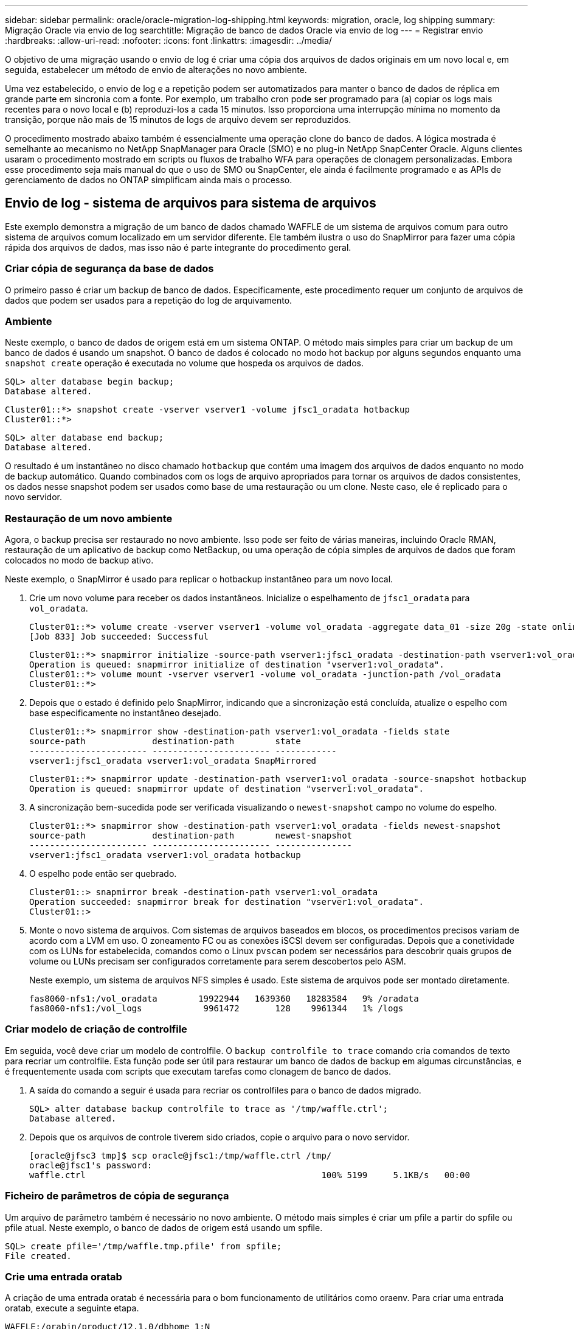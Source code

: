 ---
sidebar: sidebar 
permalink: oracle/oracle-migration-log-shipping.html 
keywords: migration, oracle, log shipping 
summary: Migração Oracle via envio de log 
searchtitle: Migração de banco de dados Oracle via envio de log 
---
= Registrar envio
:hardbreaks:
:allow-uri-read: 
:nofooter: 
:icons: font
:linkattrs: 
:imagesdir: ../media/


[role="lead"]
O objetivo de uma migração usando o envio de log é criar uma cópia dos arquivos de dados originais em um novo local e, em seguida, estabelecer um método de envio de alterações no novo ambiente.

Uma vez estabelecido, o envio de log e a repetição podem ser automatizados para manter o banco de dados de réplica em grande parte em sincronia com a fonte. Por exemplo, um trabalho cron pode ser programado para (a) copiar os logs mais recentes para o novo local e (b) reproduzi-los a cada 15 minutos. Isso proporciona uma interrupção mínima no momento da transição, porque não mais de 15 minutos de logs de arquivo devem ser reproduzidos.

O procedimento mostrado abaixo também é essencialmente uma operação clone do banco de dados. A lógica mostrada é semelhante ao mecanismo no NetApp SnapManager para Oracle (SMO) e no plug-in NetApp SnapCenter Oracle. Alguns clientes usaram o procedimento mostrado em scripts ou fluxos de trabalho WFA para operações de clonagem personalizadas. Embora esse procedimento seja mais manual do que o uso de SMO ou SnapCenter, ele ainda é facilmente programado e as APIs de gerenciamento de dados no ONTAP simplificam ainda mais o processo.



== Envio de log - sistema de arquivos para sistema de arquivos

Este exemplo demonstra a migração de um banco de dados chamado WAFFLE de um sistema de arquivos comum para outro sistema de arquivos comum localizado em um servidor diferente. Ele também ilustra o uso do SnapMirror para fazer uma cópia rápida dos arquivos de dados, mas isso não é parte integrante do procedimento geral.



=== Criar cópia de segurança da base de dados

O primeiro passo é criar um backup de banco de dados. Especificamente, este procedimento requer um conjunto de arquivos de dados que podem ser usados para a repetição do log de arquivamento.



=== Ambiente

Neste exemplo, o banco de dados de origem está em um sistema ONTAP. O método mais simples para criar um backup de um banco de dados é usando um snapshot. O banco de dados é colocado no modo hot backup por alguns segundos enquanto uma `snapshot create` operação é executada no volume que hospeda os arquivos de dados.

....
SQL> alter database begin backup;
Database altered.
....
....
Cluster01::*> snapshot create -vserver vserver1 -volume jfsc1_oradata hotbackup
Cluster01::*>
....
....
SQL> alter database end backup;
Database altered.
....
O resultado é um instantâneo no disco chamado `hotbackup` que contém uma imagem dos arquivos de dados enquanto no modo de backup automático. Quando combinados com os logs de arquivo apropriados para tornar os arquivos de dados consistentes, os dados nesse snapshot podem ser usados como base de uma restauração ou um clone. Neste caso, ele é replicado para o novo servidor.



=== Restauração de um novo ambiente

Agora, o backup precisa ser restaurado no novo ambiente. Isso pode ser feito de várias maneiras, incluindo Oracle RMAN, restauração de um aplicativo de backup como NetBackup, ou uma operação de cópia simples de arquivos de dados que foram colocados no modo de backup ativo.

Neste exemplo, o SnapMirror é usado para replicar o hotbackup instantâneo para um novo local.

. Crie um novo volume para receber os dados instantâneos. Inicialize o espelhamento de `jfsc1_oradata` para `vol_oradata`.
+
....
Cluster01::*> volume create -vserver vserver1 -volume vol_oradata -aggregate data_01 -size 20g -state online -type DP -snapshot-policy none -policy jfsc3
[Job 833] Job succeeded: Successful
....
+
....
Cluster01::*> snapmirror initialize -source-path vserver1:jfsc1_oradata -destination-path vserver1:vol_oradata
Operation is queued: snapmirror initialize of destination "vserver1:vol_oradata".
Cluster01::*> volume mount -vserver vserver1 -volume vol_oradata -junction-path /vol_oradata
Cluster01::*>
....
. Depois que o estado é definido pelo SnapMirror, indicando que a sincronização está concluída, atualize o espelho com base especificamente no instantâneo desejado.
+
....
Cluster01::*> snapmirror show -destination-path vserver1:vol_oradata -fields state
source-path             destination-path        state
----------------------- ----------------------- ------------
vserver1:jfsc1_oradata vserver1:vol_oradata SnapMirrored
....
+
....
Cluster01::*> snapmirror update -destination-path vserver1:vol_oradata -source-snapshot hotbackup
Operation is queued: snapmirror update of destination "vserver1:vol_oradata".
....
. A sincronização bem-sucedida pode ser verificada visualizando o `newest-snapshot` campo no volume do espelho.
+
....
Cluster01::*> snapmirror show -destination-path vserver1:vol_oradata -fields newest-snapshot
source-path             destination-path        newest-snapshot
----------------------- ----------------------- ---------------
vserver1:jfsc1_oradata vserver1:vol_oradata hotbackup
....
. O espelho pode então ser quebrado.
+
....
Cluster01::> snapmirror break -destination-path vserver1:vol_oradata
Operation succeeded: snapmirror break for destination "vserver1:vol_oradata".
Cluster01::>
....
. Monte o novo sistema de arquivos. Com sistemas de arquivos baseados em blocos, os procedimentos precisos variam de acordo com a LVM em uso. O zoneamento FC ou as conexões iSCSI devem ser configuradas. Depois que a conetividade com os LUNs for estabelecida, comandos como o Linux `pvscan` podem ser necessários para descobrir quais grupos de volume ou LUNs precisam ser configurados corretamente para serem descobertos pelo ASM.
+
Neste exemplo, um sistema de arquivos NFS simples é usado. Este sistema de arquivos pode ser montado diretamente.

+
....
fas8060-nfs1:/vol_oradata        19922944   1639360   18283584   9% /oradata
fas8060-nfs1:/vol_logs            9961472       128    9961344   1% /logs
....




=== Criar modelo de criação de controlfile

Em seguida, você deve criar um modelo de controlfile. O `backup controlfile to trace` comando cria comandos de texto para recriar um controlfile. Esta função pode ser útil para restaurar um banco de dados de backup em algumas circunstâncias, e é frequentemente usada com scripts que executam tarefas como clonagem de banco de dados.

. A saída do comando a seguir é usada para recriar os controlfiles para o banco de dados migrado.
+
....
SQL> alter database backup controlfile to trace as '/tmp/waffle.ctrl';
Database altered.
....
. Depois que os arquivos de controle tiverem sido criados, copie o arquivo para o novo servidor.
+
....
[oracle@jfsc3 tmp]$ scp oracle@jfsc1:/tmp/waffle.ctrl /tmp/
oracle@jfsc1's password:
waffle.ctrl                                              100% 5199     5.1KB/s   00:00
....




=== Ficheiro de parâmetros de cópia de segurança

Um arquivo de parâmetro também é necessário no novo ambiente. O método mais simples é criar um pfile a partir do spfile ou pfile atual. Neste exemplo, o banco de dados de origem está usando um spfile.

....
SQL> create pfile='/tmp/waffle.tmp.pfile' from spfile;
File created.
....


=== Crie uma entrada oratab

A criação de uma entrada oratab é necessária para o bom funcionamento de utilitários como oraenv. Para criar uma entrada oratab, execute a seguinte etapa.

....
WAFFLE:/orabin/product/12.1.0/dbhome_1:N
....


=== Prepare a estrutura do diretório

Se os diretórios necessários ainda não estavam presentes, você deve criá-los ou o procedimento de inicialização do banco de dados falhar. Para preparar a estrutura de diretórios, preencha os seguintes requisitos mínimos.

....
[oracle@jfsc3 ~]$ . oraenv
ORACLE_SID = [oracle] ? WAFFLE
The Oracle base has been set to /orabin
[oracle@jfsc3 ~]$ cd $ORACLE_BASE
[oracle@jfsc3 orabin]$ cd admin
[oracle@jfsc3 admin]$ mkdir WAFFLE
[oracle@jfsc3 admin]$ cd WAFFLE
[oracle@jfsc3 WAFFLE]$ mkdir adump dpdump pfile scripts xdb_wallet
....


=== Atualizações do arquivo de parâmetros

. Para copiar o arquivo de parâmetro para o novo servidor, execute os seguintes comandos. O local padrão é o `$ORACLE_HOME/dbs` diretório. Neste caso, o pfile pode ser colocado em qualquer lugar. Ele só está sendo usado como um passo intermediário no processo de migração.


....
[oracle@jfsc3 admin]$ scp oracle@jfsc1:/tmp/waffle.tmp.pfile $ORACLE_HOME/dbs/waffle.tmp.pfile
oracle@jfsc1's password:
waffle.pfile                                             100%  916     0.9KB/s   00:00
....
. Edite o arquivo conforme necessário. Por exemplo, se a localização do log do arquivo foi alterada, o arquivo pfile deve ser alterado para refletir o novo local. Neste exemplo, apenas os controlfiles estão sendo relocados, em parte para distribuí-los entre os sistemas de arquivos de log e dados.
+
....
[root@jfsc1 tmp]# cat waffle.pfile
WAFFLE.__data_transfer_cache_size=0
WAFFLE.__db_cache_size=507510784
WAFFLE.__java_pool_size=4194304
WAFFLE.__large_pool_size=20971520
WAFFLE.__oracle_base='/orabin'#ORACLE_BASE set from environment
WAFFLE.__pga_aggregate_target=268435456
WAFFLE.__sga_target=805306368
WAFFLE.__shared_io_pool_size=29360128
WAFFLE.__shared_pool_size=234881024
WAFFLE.__streams_pool_size=0
*.audit_file_dest='/orabin/admin/WAFFLE/adump'
*.audit_trail='db'
*.compatible='12.1.0.2.0'
*.control_files='/oradata//WAFFLE/control01.ctl','/oradata//WAFFLE/control02.ctl'
*.control_files='/oradata/WAFFLE/control01.ctl','/logs/WAFFLE/control02.ctl'
*.db_block_size=8192
*.db_domain=''
*.db_name='WAFFLE'
*.diagnostic_dest='/orabin'
*.dispatchers='(PROTOCOL=TCP) (SERVICE=WAFFLEXDB)'
*.log_archive_dest_1='LOCATION=/logs/WAFFLE/arch'
*.log_archive_format='%t_%s_%r.dbf'
*.open_cursors=300
*.pga_aggregate_target=256m
*.processes=300
*.remote_login_passwordfile='EXCLUSIVE'
*.sga_target=768m
*.undo_tablespace='UNDOTBS1'
....
. Depois que as edições estiverem concluídas, crie um spfile baseado nesse pfile.
+
....
SQL> create spfile from pfile='waffle.tmp.pfile';
File created.
....




=== Recrie controlfiles

Em uma etapa anterior, a saída do `backup controlfile to trace` foi copiada para o novo servidor. A parte específica da saída necessária é o `controlfile recreation` comando. Esta informação pode ser encontrada no ficheiro na secção marcada `Set #1. NORESETLOGS`. Começa com a linha `create controlfile reuse database` e deve incluir a palavra `noresetlogs`. Termina com o caractere ponto e vírgula (; ).

. Neste procedimento de exemplo, o arquivo lê o seguinte.
+
....
CREATE CONTROLFILE REUSE DATABASE "WAFFLE" NORESETLOGS  ARCHIVELOG
    MAXLOGFILES 16
    MAXLOGMEMBERS 3
    MAXDATAFILES 100
    MAXINSTANCES 8
    MAXLOGHISTORY 292
LOGFILE
  GROUP 1 '/logs/WAFFLE/redo/redo01.log'  SIZE 50M BLOCKSIZE 512,
  GROUP 2 '/logs/WAFFLE/redo/redo02.log'  SIZE 50M BLOCKSIZE 512,
  GROUP 3 '/logs/WAFFLE/redo/redo03.log'  SIZE 50M BLOCKSIZE 512
-- STANDBY LOGFILE
DATAFILE
  '/oradata/WAFFLE/system01.dbf',
  '/oradata/WAFFLE/sysaux01.dbf',
  '/oradata/WAFFLE/undotbs01.dbf',
  '/oradata/WAFFLE/users01.dbf'
CHARACTER SET WE8MSWIN1252
;
....
. Edite este script como desejado para refletir a nova localização dos vários arquivos. Por exemplo, certos arquivos de dados conhecidos por oferecer suporte a e/S alta podem ser redirecionados para um sistema de arquivos em uma camada de storage de alto desempenho. Em outros casos, as alterações podem ser puramente por razões de administrador, como isolar os arquivos de dados de um determinado PDB em volumes dedicados.
. Neste exemplo, a `DATAFILE` estrofe permanece inalterada, mas os logs de refazer são movidos para um novo local em `/redo` vez de compartilhar espaço com logs de arquivo no `/logs`.
+
....
CREATE CONTROLFILE REUSE DATABASE "WAFFLE" NORESETLOGS  ARCHIVELOG
    MAXLOGFILES 16
    MAXLOGMEMBERS 3
    MAXDATAFILES 100
    MAXINSTANCES 8
    MAXLOGHISTORY 292
LOGFILE
  GROUP 1 '/redo/redo01.log'  SIZE 50M BLOCKSIZE 512,
  GROUP 2 '/redo/redo02.log'  SIZE 50M BLOCKSIZE 512,
  GROUP 3 '/redo/redo03.log'  SIZE 50M BLOCKSIZE 512
-- STANDBY LOGFILE
DATAFILE
  '/oradata/WAFFLE/system01.dbf',
  '/oradata/WAFFLE/sysaux01.dbf',
  '/oradata/WAFFLE/undotbs01.dbf',
  '/oradata/WAFFLE/users01.dbf'
CHARACTER SET WE8MSWIN1252
;
....
+
....
SQL> startup nomount;
ORACLE instance started.
Total System Global Area  805306368 bytes
Fixed Size                  2929552 bytes
Variable Size             331353200 bytes
Database Buffers          465567744 bytes
Redo Buffers                5455872 bytes
SQL> CREATE CONTROLFILE REUSE DATABASE "WAFFLE" NORESETLOGS  ARCHIVELOG
  2      MAXLOGFILES 16
  3      MAXLOGMEMBERS 3
  4      MAXDATAFILES 100
  5      MAXINSTANCES 8
  6      MAXLOGHISTORY 292
  7  LOGFILE
  8    GROUP 1 '/redo/redo01.log'  SIZE 50M BLOCKSIZE 512,
  9    GROUP 2 '/redo/redo02.log'  SIZE 50M BLOCKSIZE 512,
 10    GROUP 3 '/redo/redo03.log'  SIZE 50M BLOCKSIZE 512
 11  -- STANDBY LOGFILE
 12  DATAFILE
 13    '/oradata/WAFFLE/system01.dbf',
 14    '/oradata/WAFFLE/sysaux01.dbf',
 15    '/oradata/WAFFLE/undotbs01.dbf',
 16    '/oradata/WAFFLE/users01.dbf'
 17  CHARACTER SET WE8MSWIN1252
 18  ;
Control file created.
SQL>
....


Se algum arquivo estiver perdido ou os parâmetros estiverem mal configurados, são gerados erros que indicam o que deve ser corrigido. O banco de dados está montado, mas ainda não está aberto e não pode ser aberto porque os arquivos de dados em uso ainda estão marcados como estando no modo hot backup. Os logs de arquivamento devem primeiro ser aplicados para tornar o banco de dados consistente.



=== Replicação inicial do log

Pelo menos uma operação de resposta de log é necessária para tornar os arquivos de dados consistentes. Muitas opções estão disponíveis para reproduzir logs. Em alguns casos, o local do log do arquivo original no servidor original pode ser compartilhado por NFS e a resposta do log pode ser feita diretamente. Em outros casos, os logs do arquivo devem ser copiados.

Por exemplo, uma operação simples `scp` pode copiar todos os logs atuais do servidor de origem para o servidor de migração:

....
[oracle@jfsc3 arch]$ scp jfsc1:/logs/WAFFLE/arch/* ./
oracle@jfsc1's password:
1_22_912662036.dbf                                       100%   47MB  47.0MB/s   00:01
1_23_912662036.dbf                                       100%   40MB  40.4MB/s   00:00
1_24_912662036.dbf                                       100%   45MB  45.4MB/s   00:00
1_25_912662036.dbf                                       100%   41MB  40.9MB/s   00:01
1_26_912662036.dbf                                       100%   39MB  39.4MB/s   00:00
1_27_912662036.dbf                                       100%   39MB  38.7MB/s   00:00
1_28_912662036.dbf                                       100%   40MB  40.1MB/s   00:01
1_29_912662036.dbf                                       100%   17MB  16.9MB/s   00:00
1_30_912662036.dbf                                       100%  636KB 636.0KB/s   00:00
....


=== Reprodução inicial do registo

Depois que os arquivos estão no local do log de arquivamento, eles podem ser reproduzidos emitindo o comando `recover database until cancel` seguido da resposta `AUTO` para reproduzir automaticamente todos os logs disponíveis.

....
SQL> recover database until cancel;
ORA-00279: change 382713 generated at 05/24/2016 09:00:54 needed for thread 1
ORA-00289: suggestion : /logs/WAFFLE/arch/1_23_912662036.dbf
ORA-00280: change 382713 for thread 1 is in sequence #23
Specify log: {<RET>=suggested | filename | AUTO | CANCEL}
AUTO
ORA-00279: change 405712 generated at 05/24/2016 15:01:05 needed for thread 1
ORA-00289: suggestion : /logs/WAFFLE/arch/1_24_912662036.dbf
ORA-00280: change 405712 for thread 1 is in sequence #24
ORA-00278: log file '/logs/WAFFLE/arch/1_23_912662036.dbf' no longer needed for
this recovery
...
ORA-00279: change 713874 generated at 05/26/2016 04:26:43 needed for thread 1
ORA-00289: suggestion : /logs/WAFFLE/arch/1_31_912662036.dbf
ORA-00280: change 713874 for thread 1 is in sequence #31
ORA-00278: log file '/logs/WAFFLE/arch/1_30_912662036.dbf' no longer needed for
this recovery
ORA-00308: cannot open archived log '/logs/WAFFLE/arch/1_31_912662036.dbf'
ORA-27037: unable to obtain file status
Linux-x86_64 Error: 2: No such file or directory
Additional information: 3
....
A resposta final do log do arquivo relata um erro, mas isso é normal. O log indica que `sqlplus` estava procurando um arquivo de log específico e não o encontrou. A razão é, muito provavelmente, que o arquivo log ainda não existe.

Se o banco de dados de origem puder ser desligado antes de copiar logs de arquivo, esta etapa deve ser executada apenas uma vez. Os logs de arquivo são copiados e reproduzidos e, em seguida, o processo pode continuar diretamente para o processo de transição que replica os logs críticos de refazer.



=== Replicação e repetição de registos incrementais

Na maioria dos casos, a migração não é realizada imediatamente. Pode ser dias ou mesmo semanas antes que o processo de migração seja concluído, o que significa que os logs devem ser enviados continuamente para o banco de dados de réplica e reproduzidos. Portanto, quando a transição chega, os dados mínimos devem ser transferidos e reproduzidos.

Fazer isso pode ser script de várias maneiras, mas um dos métodos mais populares é usar rsync, um utilitário comum de replicação de arquivos. A maneira mais segura de usar este utilitário é configurá-lo como um daemon. Por exemplo, o `rsyncd.conf` arquivo a seguir mostra como criar um recurso `waffle.arch` chamado que é acessado com credenciais de usuário Oracle e é mapeado para `/logs/WAFFLE/arch`o . Mais importante ainda, o recurso é definido como somente leitura, o que permite que os dados de produção sejam lidos, mas não alterados.

....
[root@jfsc1 arch]# cat /etc/rsyncd.conf
[waffle.arch]
   uid=oracle
   gid=dba
   path=/logs/WAFFLE/arch
   read only = true
[root@jfsc1 arch]# rsync --daemon
....
O comando a seguir sincroniza o destino do log de arquivamento do novo servidor com o recurso rsync `waffle.arch` no servidor original. O `t` argumento em `rsync - potg` faz com que a lista de arquivos seja comparada com base no timestamp, e apenas novos arquivos são copiados. Este processo fornece uma atualização incremental do novo servidor. Esse comando também pode ser programado no cron para ser executado regularmente.

....
[oracle@jfsc3 arch]$ rsync -potg --stats --progress jfsc1::waffle.arch/* /logs/WAFFLE/arch/
1_31_912662036.dbf
      650240 100%  124.02MB/s    0:00:00 (xfer#1, to-check=8/18)
1_32_912662036.dbf
     4873728 100%  110.67MB/s    0:00:00 (xfer#2, to-check=7/18)
1_33_912662036.dbf
     4088832 100%   50.64MB/s    0:00:00 (xfer#3, to-check=6/18)
1_34_912662036.dbf
     8196096 100%   54.66MB/s    0:00:00 (xfer#4, to-check=5/18)
1_35_912662036.dbf
    19376128 100%   57.75MB/s    0:00:00 (xfer#5, to-check=4/18)
1_36_912662036.dbf
       71680 100%  201.15kB/s    0:00:00 (xfer#6, to-check=3/18)
1_37_912662036.dbf
     1144320 100%    3.06MB/s    0:00:00 (xfer#7, to-check=2/18)
1_38_912662036.dbf
    35757568 100%   63.74MB/s    0:00:00 (xfer#8, to-check=1/18)
1_39_912662036.dbf
      984576 100%    1.63MB/s    0:00:00 (xfer#9, to-check=0/18)
Number of files: 18
Number of files transferred: 9
Total file size: 399653376 bytes
Total transferred file size: 75143168 bytes
Literal data: 75143168 bytes
Matched data: 0 bytes
File list size: 474
File list generation time: 0.001 seconds
File list transfer time: 0.000 seconds
Total bytes sent: 204
Total bytes received: 75153219
sent 204 bytes  received 75153219 bytes  150306846.00 bytes/sec
total size is 399653376  speedup is 5.32
....
Depois que os logs tiverem sido recebidos, eles devem ser reproduzidos novamente. Exemplos anteriores mostram o uso do sqlplus para executar manualmente `recover database until cancel` , um processo que pode ser facilmente automatizado. O exemplo mostrado aqui usa o script descrito em link:oracle-migration-sample-scripts.html#replay-logs-on-database["Reproduzir Registos na base de dados"]. Os scripts aceitam um argumento que especifica o banco de dados que requer uma operação de repetição. Isso permite que o mesmo script seja usado em um esforço de migração multibanco de dados.

....
[oracle@jfsc3 logs]$ ./replay.logs.pl WAFFLE
ORACLE_SID = [WAFFLE] ? The Oracle base remains unchanged with value /orabin
SQL*Plus: Release 12.1.0.2.0 Production on Thu May 26 10:47:16 2016
Copyright (c) 1982, 2014, Oracle.  All rights reserved.
Connected to:
Oracle Database 12c Enterprise Edition Release 12.1.0.2.0 - 64bit Production
With the Partitioning, OLAP, Advanced Analytics and Real Application Testing options
SQL> ORA-00279: change 713874 generated at 05/26/2016 04:26:43 needed for thread 1
ORA-00289: suggestion : /logs/WAFFLE/arch/1_31_912662036.dbf
ORA-00280: change 713874 for thread 1 is in sequence #31
Specify log: {<RET>=suggested | filename | AUTO | CANCEL}
ORA-00279: change 814256 generated at 05/26/2016 04:52:30 needed for thread 1
ORA-00289: suggestion : /logs/WAFFLE/arch/1_32_912662036.dbf
ORA-00280: change 814256 for thread 1 is in sequence #32
ORA-00278: log file '/logs/WAFFLE/arch/1_31_912662036.dbf' no longer needed for
this recovery
ORA-00279: change 814780 generated at 05/26/2016 04:53:04 needed for thread 1
ORA-00289: suggestion : /logs/WAFFLE/arch/1_33_912662036.dbf
ORA-00280: change 814780 for thread 1 is in sequence #33
ORA-00278: log file '/logs/WAFFLE/arch/1_32_912662036.dbf' no longer needed for
this recovery
...
ORA-00279: change 1120099 generated at 05/26/2016 09:59:21 needed for thread 1
ORA-00289: suggestion : /logs/WAFFLE/arch/1_40_912662036.dbf
ORA-00280: change 1120099 for thread 1 is in sequence #40
ORA-00278: log file '/logs/WAFFLE/arch/1_39_912662036.dbf' no longer needed for
this recovery
ORA-00308: cannot open archived log '/logs/WAFFLE/arch/1_40_912662036.dbf'
ORA-27037: unable to obtain file status
Linux-x86_64 Error: 2: No such file or directory
Additional information: 3
SQL> Disconnected from Oracle Database 12c Enterprise Edition Release 12.1.0.2.0 - 64bit Production
With the Partitioning, OLAP, Advanced Analytics and Real Application Testing options
....


=== Redução

Quando você estiver pronto para cortar para o novo ambiente, você deve executar uma sincronização final que inclua Registros de arquivamento e os logs de refazer. Se a localização original do registo de refazer ainda não for conhecida, pode ser identificada da seguinte forma:

....
SQL> select member from v$logfile;
MEMBER
--------------------------------------------------------------------------------
/logs/WAFFLE/redo/redo01.log
/logs/WAFFLE/redo/redo02.log
/logs/WAFFLE/redo/redo03.log
....
. Encerre o banco de dados de origem.
. Execute uma sincronização final dos logs de arquivo no novo servidor com o método desejado.
. Os logs de refazer de origem devem ser copiados para o novo servidor. Neste exemplo, os logs de refazer foram relocados para um novo diretório em `/redo`.
+
....
[oracle@jfsc3 logs]$ scp jfsc1:/logs/WAFFLE/redo/* /redo/
oracle@jfsc1's password:
redo01.log                                                              100%   50MB  50.0MB/s   00:01
redo02.log                                                              100%   50MB  50.0MB/s   00:00
redo03.log                                                              100%   50MB  50.0MB/s   00:00
....
. Neste estágio, o novo ambiente de banco de dados contém todos os arquivos necessários para trazê-lo para o mesmo estado exato da origem. Os registos de arquivo têm de ser reproduzidos uma última vez.
+
....
SQL> recover database until cancel;
ORA-00279: change 1120099 generated at 05/26/2016 09:59:21 needed for thread 1
ORA-00289: suggestion : /logs/WAFFLE/arch/1_40_912662036.dbf
ORA-00280: change 1120099 for thread 1 is in sequence #40
Specify log: {<RET>=suggested | filename | AUTO | CANCEL}
AUTO
ORA-00308: cannot open archived log '/logs/WAFFLE/arch/1_40_912662036.dbf'
ORA-27037: unable to obtain file status
Linux-x86_64 Error: 2: No such file or directory
Additional information: 3
ORA-00308: cannot open archived log '/logs/WAFFLE/arch/1_40_912662036.dbf'
ORA-27037: unable to obtain file status
Linux-x86_64 Error: 2: No such file or directory
Additional information: 3
....
. Uma vez concluído, os logs de refazer devem ser reproduzidos novamente. Se a mensagem `Media recovery complete` for retornada, o processo será bem-sucedido e os bancos de dados serão sincronizados e poderão ser abertos.
+
....
SQL> recover database;
Media recovery complete.
SQL> alter database open;
Database altered.
....




== Registo de envio - ASM para o sistema de ficheiros

Este exemplo demonstra o uso do Oracle RMAN para migrar um banco de dados. É muito semelhante ao exemplo anterior de sistema de arquivos para o envio de log do sistema de arquivos, mas os arquivos no ASM não são visíveis para o host. As únicas opções de migração de dados localizados em dispositivos ASM são a realocação do ASM LUN ou o Oracle RMAN para executar as operações de cópia.

Embora o RMAN seja um requisito para copiar arquivos do Oracle ASM, o uso do RMAN não se limita ao ASM. O RMAN pode ser usado para migrar de qualquer tipo de armazenamento para qualquer outro tipo.

Este exemplo mostra a realocação de um banco de dados chamado PANCAKE do armazenamento ASM para um sistema de arquivos regular localizado em um servidor diferente em caminhos `/oradata` e `/logs`.



=== Criar cópia de segurança da base de dados

O primeiro passo é criar um backup do banco de dados para ser migrado para um servidor alternativo. Como a fonte usa o Oracle ASM, o RMAN deve ser usado. Um simples backup RMAN pode ser executado da seguinte forma. Este método cria um backup marcado que pode ser facilmente identificado pelo RMAN mais tarde no procedimento.

O primeiro comando define o tipo de destino para o backup e o local a ser usado. O segundo inicia o backup dos arquivos de dados somente.

....
RMAN> configure channel device type disk format '/rman/pancake/%U';
using target database control file instead of recovery catalog
old RMAN configuration parameters:
CONFIGURE CHANNEL DEVICE TYPE DISK FORMAT   '/rman/pancake/%U';
new RMAN configuration parameters:
CONFIGURE CHANNEL DEVICE TYPE DISK FORMAT   '/rman/pancake/%U';
new RMAN configuration parameters are successfully stored
RMAN> backup database tag 'ONTAP_MIGRATION';
Starting backup at 24-MAY-16
allocated channel: ORA_DISK_1
channel ORA_DISK_1: SID=251 device type=DISK
channel ORA_DISK_1: starting full datafile backup set
channel ORA_DISK_1: specifying datafile(s) in backup set
input datafile file number=00001 name=+ASM0/PANCAKE/system01.dbf
input datafile file number=00002 name=+ASM0/PANCAKE/sysaux01.dbf
input datafile file number=00003 name=+ASM0/PANCAKE/undotbs101.dbf
input datafile file number=00004 name=+ASM0/PANCAKE/users01.dbf
channel ORA_DISK_1: starting piece 1 at 24-MAY-16
channel ORA_DISK_1: finished piece 1 at 24-MAY-16
piece handle=/rman/pancake/1gr6c161_1_1 tag=ONTAP_MIGRATION comment=NONE
channel ORA_DISK_1: backup set complete, elapsed time: 00:00:03
channel ORA_DISK_1: starting full datafile backup set
channel ORA_DISK_1: specifying datafile(s) in backup set
including current control file in backup set
including current SPFILE in backup set
channel ORA_DISK_1: starting piece 1 at 24-MAY-16
channel ORA_DISK_1: finished piece 1 at 24-MAY-16
piece handle=/rman/pancake/1hr6c164_1_1 tag=ONTAP_MIGRATION comment=NONE
channel ORA_DISK_1: backup set complete, elapsed time: 00:00:01
Finished backup at 24-MAY-16
....


=== Ficheiro de controlo de cópia de segurança

Um ficheiro de controlo de cópia de segurança é necessário mais tarde no procedimento para a `duplicate database` operação.

....
RMAN> backup current controlfile format '/rman/pancake/ctrl.bkp';
Starting backup at 24-MAY-16
using channel ORA_DISK_1
channel ORA_DISK_1: starting full datafile backup set
channel ORA_DISK_1: specifying datafile(s) in backup set
including current control file in backup set
channel ORA_DISK_1: starting piece 1 at 24-MAY-16
channel ORA_DISK_1: finished piece 1 at 24-MAY-16
piece handle=/rman/pancake/ctrl.bkp tag=TAG20160524T032651 comment=NONE
channel ORA_DISK_1: backup set complete, elapsed time: 00:00:01
Finished backup at 24-MAY-16
....


=== Ficheiro de parâmetros de cópia de segurança

Um arquivo de parâmetro também é necessário no novo ambiente. O método mais simples é criar um pfile a partir do spfile ou pfile atual. Neste exemplo, o banco de dados de origem usa um spfile.

....
RMAN> create pfile='/rman/pancake/pfile' from spfile;
Statement processed
....


=== Script de renomeação do arquivo ASM

Vários locais de arquivo atualmente definidos nos controlfiles mudam quando o banco de dados é movido. O script a seguir cria um script RMAN para facilitar o processo. Este exemplo mostra um banco de dados com um número muito pequeno de arquivos de dados, mas normalmente os bancos de dados contêm centenas ou até mesmo milhares de arquivos de dados.

Este script pode ser encontrado em link:oracle-migration-sample-scripts.html#asm-to-file-system-name-conversion["ASM para conversão de nome de sistema de arquivos"] e faz duas coisas.

Primeiro, ele cria um parâmetro para redefinir os locais de log refazer chamados `log_file_name_convert`. É essencialmente uma lista de campos alternados. O primeiro campo é a localização de um log de refazer atual e o segundo campo é a localização no novo servidor. O padrão é então repetido.

A segunda função é fornecer um modelo para renomeação de arquivos de dados. O script percorre os arquivos de dados, puxa as informações de nome e número do arquivo e formata-as como um script RMAN. Em seguida, ele faz o mesmo com os arquivos temporários. O resultado é um script rman simples que pode ser editado como desejado para garantir que os arquivos sejam restaurados para o local desejado.

....
SQL> @/rman/mk.rename.scripts.sql
Parameters for log file conversion:
*.log_file_name_convert = '+ASM0/PANCAKE/redo01.log',
'/NEW_PATH/redo01.log','+ASM0/PANCAKE/redo02.log',
'/NEW_PATH/redo02.log','+ASM0/PANCAKE/redo03.log', '/NEW_PATH/redo03.log'
rman duplication script:
run
{
set newname for datafile 1 to '+ASM0/PANCAKE/system01.dbf';
set newname for datafile 2 to '+ASM0/PANCAKE/sysaux01.dbf';
set newname for datafile 3 to '+ASM0/PANCAKE/undotbs101.dbf';
set newname for datafile 4 to '+ASM0/PANCAKE/users01.dbf';
set newname for tempfile 1 to '+ASM0/PANCAKE/temp01.dbf';
duplicate target database for standby backup location INSERT_PATH_HERE;
}
PL/SQL procedure successfully completed.
....
Capture a saída desta tela. O `log_file_name_convert` parâmetro é colocado no arquivo pfile como descrito abaixo. O nome do arquivo de dados RMAN e o script duplicado devem ser editados de acordo para colocar os arquivos de dados nos locais desejados. Neste exemplo, todos eles são colocados `/oradata/pancake` em .

....
run
{
set newname for datafile 1 to '/oradata/pancake/pancake.dbf';
set newname for datafile 2 to '/oradata/pancake/sysaux.dbf';
set newname for datafile 3 to '/oradata/pancake/undotbs1.dbf';
set newname for datafile 4 to '/oradata/pancake/users.dbf';
set newname for tempfile 1 to '/oradata/pancake/temp.dbf';
duplicate target database for standby backup location '/rman/pancake';
}
....


=== Prepare a estrutura do diretório

Os scripts estão quase prontos para serem executados, mas primeiro a estrutura de diretórios deve estar no lugar. Se os diretórios necessários ainda não estiverem presentes, eles devem ser criados ou o procedimento de inicialização do banco de dados falha. O exemplo abaixo reflete os requisitos mínimos.

....
[oracle@jfsc2 ~]$ mkdir /oradata/pancake
[oracle@jfsc2 ~]$ mkdir /logs/pancake
[oracle@jfsc2 ~]$ cd /orabin/admin
[oracle@jfsc2 admin]$ mkdir PANCAKE
[oracle@jfsc2 admin]$ cd PANCAKE
[oracle@jfsc2 PANCAKE]$ mkdir adump dpdump pfile scripts xdb_wallet
....


=== Crie uma entrada oratab

O comando a seguir é necessário para que utilitários como oraenv funcionem corretamente.

....
PANCAKE:/orabin/product/12.1.0/dbhome_1:N
....


=== Atualizações de parâmetros

O arquivo pfile salvo deve ser atualizado para refletir quaisquer alterações de caminho no novo servidor. As alterações no caminho do arquivo de dados são alteradas pelo script de duplicação RMAN, e quase todos os bancos de dados exigem alterações nos `control_files` parâmetros e. `log_archive_dest` Também pode haver locais de arquivo de auditoria que devem ser alterados e parâmetros como `db_create_file_dest` podem não ser relevantes fora do ASM. Um DBA experiente deve analisar cuidadosamente as alterações propostas antes de prosseguir.

Neste exemplo, as alterações de chave são as localizações do arquivo de controle, o destino do arquivo de log e a adição do `log_file_name_convert` parâmetro.

....
PANCAKE.__data_transfer_cache_size=0
PANCAKE.__db_cache_size=545259520
PANCAKE.__java_pool_size=4194304
PANCAKE.__large_pool_size=25165824
PANCAKE.__oracle_base='/orabin'#ORACLE_BASE set from environment
PANCAKE.__pga_aggregate_target=268435456
PANCAKE.__sga_target=805306368
PANCAKE.__shared_io_pool_size=29360128
PANCAKE.__shared_pool_size=192937984
PANCAKE.__streams_pool_size=0
*.audit_file_dest='/orabin/admin/PANCAKE/adump'
*.audit_trail='db'
*.compatible='12.1.0.2.0'
*.control_files='+ASM0/PANCAKE/control01.ctl','+ASM0/PANCAKE/control02.ctl'
*.control_files='/oradata/pancake/control01.ctl','/logs/pancake/control02.ctl'
*.db_block_size=8192
*.db_domain=''
*.db_name='PANCAKE'
*.diagnostic_dest='/orabin'
*.dispatchers='(PROTOCOL=TCP) (SERVICE=PANCAKEXDB)'
*.log_archive_dest_1='LOCATION=+ASM1'
*.log_archive_dest_1='LOCATION=/logs/pancake'
*.log_archive_format='%t_%s_%r.dbf'
'/logs/path/redo02.log'
*.log_file_name_convert = '+ASM0/PANCAKE/redo01.log', '/logs/pancake/redo01.log', '+ASM0/PANCAKE/redo02.log', '/logs/pancake/redo02.log', '+ASM0/PANCAKE/redo03.log',  '/logs/pancake/redo03.log'
*.open_cursors=300
*.pga_aggregate_target=256m
*.processes=300
*.remote_login_passwordfile='EXCLUSIVE'
*.sga_target=768m
*.undo_tablespace='UNDOTBS1'
....
Depois que os novos parâmetros são confirmados, os parâmetros devem ser colocados em vigor. Existem várias opções, mas a maioria dos clientes cria um spfile baseado no pfile de texto.

....
bash-4.1$ sqlplus / as sysdba
SQL*Plus: Release 12.1.0.2.0 Production on Fri Jan 8 11:17:40 2016
Copyright (c) 1982, 2014, Oracle.  All rights reserved.
Connected to an idle instance.
SQL> create spfile from pfile='/rman/pancake/pfile';
File created.
....


=== Nomunt de arranque

A etapa final antes de replicar o banco de dados é abrir os processos do banco de dados, mas não montar os arquivos. Nesta etapa, os problemas com o spfile podem se tornar evidentes. Se o `startup nomount` comando falhar por causa de um erro de parâmetro, é simples desligar, corrigir o modelo pfile, recarregá-lo como um spfile e tentar novamente.

....
SQL> startup nomount;
ORACLE instance started.
Total System Global Area  805306368 bytes
Fixed Size                  2929552 bytes
Variable Size             373296240 bytes
Database Buffers          423624704 bytes
Redo Buffers                5455872 bytes
....


=== Duplique o banco de dados

Restaurar o backup RMAN anterior para o novo local consome mais tempo do que outras etapas deste processo. O banco de dados deve ser duplicado sem uma alteração no ID do banco de dados (DBID) ou redefinir os logs. Isso impede que os logs sejam aplicados, que é uma etapa necessária para sincronizar totalmente as cópias.

Conete-se ao banco de dados com RMAN como aux e emita o comando duplicar banco de dados usando o script criado em uma etapa anterior.

....
[oracle@jfsc2 pancake]$ rman auxiliary /
Recovery Manager: Release 12.1.0.2.0 - Production on Tue May 24 03:04:56 2016
Copyright (c) 1982, 2014, Oracle and/or its affiliates.  All rights reserved.
connected to auxiliary database: PANCAKE (not mounted)
RMAN> run
2> {
3> set newname for datafile 1 to '/oradata/pancake/pancake.dbf';
4> set newname for datafile 2 to '/oradata/pancake/sysaux.dbf';
5> set newname for datafile 3 to '/oradata/pancake/undotbs1.dbf';
6> set newname for datafile 4 to '/oradata/pancake/users.dbf';
7> set newname for tempfile 1 to '/oradata/pancake/temp.dbf';
8> duplicate target database for standby backup location '/rman/pancake';
9> }
executing command: SET NEWNAME
executing command: SET NEWNAME
executing command: SET NEWNAME
executing command: SET NEWNAME
executing command: SET NEWNAME
Starting Duplicate Db at 24-MAY-16
contents of Memory Script:
{
   restore clone standby controlfile from  '/rman/pancake/ctrl.bkp';
}
executing Memory Script
Starting restore at 24-MAY-16
allocated channel: ORA_AUX_DISK_1
channel ORA_AUX_DISK_1: SID=243 device type=DISK
channel ORA_AUX_DISK_1: restoring control file
channel ORA_AUX_DISK_1: restore complete, elapsed time: 00:00:01
output file name=/oradata/pancake/control01.ctl
output file name=/logs/pancake/control02.ctl
Finished restore at 24-MAY-16
contents of Memory Script:
{
   sql clone 'alter database mount standby database';
}
executing Memory Script
sql statement: alter database mount standby database
released channel: ORA_AUX_DISK_1
allocated channel: ORA_AUX_DISK_1
channel ORA_AUX_DISK_1: SID=243 device type=DISK
contents of Memory Script:
{
   set newname for tempfile  1 to
 "/oradata/pancake/temp.dbf";
   switch clone tempfile all;
   set newname for datafile  1 to
 "/oradata/pancake/pancake.dbf";
   set newname for datafile  2 to
 "/oradata/pancake/sysaux.dbf";
   set newname for datafile  3 to
 "/oradata/pancake/undotbs1.dbf";
   set newname for datafile  4 to
 "/oradata/pancake/users.dbf";
   restore
   clone database
   ;
}
executing Memory Script
executing command: SET NEWNAME
renamed tempfile 1 to /oradata/pancake/temp.dbf in control file
executing command: SET NEWNAME
executing command: SET NEWNAME
executing command: SET NEWNAME
executing command: SET NEWNAME
Starting restore at 24-MAY-16
using channel ORA_AUX_DISK_1
channel ORA_AUX_DISK_1: starting datafile backup set restore
channel ORA_AUX_DISK_1: specifying datafile(s) to restore from backup set
channel ORA_AUX_DISK_1: restoring datafile 00001 to /oradata/pancake/pancake.dbf
channel ORA_AUX_DISK_1: restoring datafile 00002 to /oradata/pancake/sysaux.dbf
channel ORA_AUX_DISK_1: restoring datafile 00003 to /oradata/pancake/undotbs1.dbf
channel ORA_AUX_DISK_1: restoring datafile 00004 to /oradata/pancake/users.dbf
channel ORA_AUX_DISK_1: reading from backup piece /rman/pancake/1gr6c161_1_1
channel ORA_AUX_DISK_1: piece handle=/rman/pancake/1gr6c161_1_1 tag=ONTAP_MIGRATION
channel ORA_AUX_DISK_1: restored backup piece 1
channel ORA_AUX_DISK_1: restore complete, elapsed time: 00:00:07
Finished restore at 24-MAY-16
contents of Memory Script:
{
   switch clone datafile all;
}
executing Memory Script
datafile 1 switched to datafile copy
input datafile copy RECID=5 STAMP=912655725 file name=/oradata/pancake/pancake.dbf
datafile 2 switched to datafile copy
input datafile copy RECID=6 STAMP=912655725 file name=/oradata/pancake/sysaux.dbf
datafile 3 switched to datafile copy
input datafile copy RECID=7 STAMP=912655725 file name=/oradata/pancake/undotbs1.dbf
datafile 4 switched to datafile copy
input datafile copy RECID=8 STAMP=912655725 file name=/oradata/pancake/users.dbf
Finished Duplicate Db at 24-MAY-16
....


=== Replicação inicial do log

Agora você deve enviar as alterações do banco de dados de origem para um novo local. Fazer isso pode exigir uma combinação de etapas. O método mais simples seria fazer com que o RMAN no banco de dados de origem escrevesse logs de arquivo em uma conexão de rede compartilhada. Se um local compartilhado não estiver disponível, um método alternativo é usar o RMAN para gravar em um sistema de arquivos local e, em seguida, usar RCP ou rsync para copiar os arquivos.

Neste exemplo, o `/rman` diretório é um compartilhamento NFS disponível para o banco de dados original e migrado.

Uma questão importante aqui é a `disk format` cláusula. O formato de disco do backup é `%h_%e_%a.dbf`, o que significa que você deve usar o formato de número de thread, número de sequência e ID de ativação para o banco de dados. Embora as letras sejam diferentes, isso corresponde ao `log_archive_format='%t_%s_%r.dbf` parâmetro no pfile. Este parâmetro também especifica Registros de arquivo no formato de número de thread, número de sequência e ID de ativação. O resultado final é que os backups dos arquivos de log na fonte usam uma convenção de nomenclatura esperada pelo banco de dados. Isso torna operações como `recover database` muito mais simples porque sqlplus antecipa corretamente os nomes dos logs do arquivo a serem reproduzidos.

....
RMAN> configure channel device type disk format '/rman/pancake/logship/%h_%e_%a.dbf';
old RMAN configuration parameters:
CONFIGURE CHANNEL DEVICE TYPE DISK FORMAT   '/rman/pancake/arch/%h_%e_%a.dbf';
new RMAN configuration parameters:
CONFIGURE CHANNEL DEVICE TYPE DISK FORMAT   '/rman/pancake/logship/%h_%e_%a.dbf';
new RMAN configuration parameters are successfully stored
released channel: ORA_DISK_1
RMAN> backup as copy archivelog from time 'sysdate-2';
Starting backup at 24-MAY-16
current log archived
allocated channel: ORA_DISK_1
channel ORA_DISK_1: SID=373 device type=DISK
channel ORA_DISK_1: starting archived log copy
input archived log thread=1 sequence=54 RECID=70 STAMP=912658508
output file name=/rman/pancake/logship/1_54_912576125.dbf RECID=123 STAMP=912659482
channel ORA_DISK_1: archived log copy complete, elapsed time: 00:00:01
channel ORA_DISK_1: starting archived log copy
input archived log thread=1 sequence=41 RECID=29 STAMP=912654101
output file name=/rman/pancake/logship/1_41_912576125.dbf RECID=124 STAMP=912659483
channel ORA_DISK_1: archived log copy complete, elapsed time: 00:00:01
...
channel ORA_DISK_1: starting archived log copy
input archived log thread=1 sequence=45 RECID=33 STAMP=912654688
output file name=/rman/pancake/logship/1_45_912576125.dbf RECID=152 STAMP=912659514
channel ORA_DISK_1: archived log copy complete, elapsed time: 00:00:01
channel ORA_DISK_1: starting archived log copy
input archived log thread=1 sequence=47 RECID=36 STAMP=912654809
output file name=/rman/pancake/logship/1_47_912576125.dbf RECID=153 STAMP=912659515
channel ORA_DISK_1: archived log copy complete, elapsed time: 00:00:01
Finished backup at 24-MAY-16
....


=== Reprodução inicial do registo

Depois que os arquivos estão no local do log de arquivamento, eles podem ser reproduzidos emitindo o comando `recover database until cancel` seguido da resposta `AUTO` para reproduzir automaticamente todos os logs disponíveis. O arquivo de parâmetros está direcionando Registros de arquivo para `/logs/archive`, mas isso não corresponde ao local onde o RMAN foi usado para salvar logs. O local pode ser temporariamente redirecionado da seguinte forma antes de recuperar o banco de dados.

....
SQL> alter system set log_archive_dest_1='LOCATION=/rman/pancake/logship' scope=memory;
System altered.
SQL> recover standby database until cancel;
ORA-00279: change 560224 generated at 05/24/2016 03:25:53 needed for thread 1
ORA-00289: suggestion : /rman/pancake/logship/1_49_912576125.dbf
ORA-00280: change 560224 for thread 1 is in sequence #49
Specify log: {<RET>=suggested | filename | AUTO | CANCEL}
AUTO
ORA-00279: change 560353 generated at 05/24/2016 03:29:17 needed for thread 1
ORA-00289: suggestion : /rman/pancake/logship/1_50_912576125.dbf
ORA-00280: change 560353 for thread 1 is in sequence #50
ORA-00278: log file '/rman/pancake/logship/1_49_912576125.dbf' no longer needed
for this recovery
...
ORA-00279: change 560591 generated at 05/24/2016 03:33:56 needed for thread 1
ORA-00289: suggestion : /rman/pancake/logship/1_54_912576125.dbf
ORA-00280: change 560591 for thread 1 is in sequence #54
ORA-00278: log file '/rman/pancake/logship/1_53_912576125.dbf' no longer needed
for this recovery
ORA-00308: cannot open archived log '/rman/pancake/logship/1_54_912576125.dbf'
ORA-27037: unable to obtain file status
Linux-x86_64 Error: 2: No such file or directory
Additional information: 3
....
A resposta final do log do arquivo relata um erro, mas isso é normal. O erro indica que sqlplus estava procurando um arquivo de log específico e não o encontrou. A razão é mais provável que o arquivo log ainda não existe.

Se o banco de dados de origem puder ser desligado antes de copiar logs de arquivo, esta etapa deve ser executada apenas uma vez. Os logs de arquivo são copiados e reproduzidos e, em seguida, o processo pode continuar diretamente para o processo de transição que replica os logs críticos de refazer.



=== Replicação e repetição de registos incrementais

Na maioria dos casos, a migração não é realizada imediatamente. Pode ser dias ou mesmo semanas antes que o processo de migração seja concluído, o que significa que os logs devem ser continuamente enviados para o banco de dados de réplica e reproduzidos. Isso garante que os dados mínimos devem ser transferidos e reproduzidos quando a transição chegar.

Este processo pode ser facilmente programado. Por exemplo, o comando a seguir pode ser agendado no banco de dados original para garantir que o local usado para o envio de logs seja atualizado continuamente.

....
[oracle@jfsc1 pancake]$ cat copylogs.rman
configure channel device type disk format '/rman/pancake/logship/%h_%e_%a.dbf';
backup as copy archivelog from time 'sysdate-2';
....
....
[oracle@jfsc1 pancake]$ rman target / cmdfile=copylogs.rman
Recovery Manager: Release 12.1.0.2.0 - Production on Tue May 24 04:36:19 2016
Copyright (c) 1982, 2014, Oracle and/or its affiliates.  All rights reserved.
connected to target database: PANCAKE (DBID=3574534589)
RMAN> configure channel device type disk format '/rman/pancake/logship/%h_%e_%a.dbf';
2> backup as copy archivelog from time 'sysdate-2';
3>
4>
using target database control file instead of recovery catalog
old RMAN configuration parameters:
CONFIGURE CHANNEL DEVICE TYPE DISK FORMAT   '/rman/pancake/logship/%h_%e_%a.dbf';
new RMAN configuration parameters:
CONFIGURE CHANNEL DEVICE TYPE DISK FORMAT   '/rman/pancake/logship/%h_%e_%a.dbf';
new RMAN configuration parameters are successfully stored
Starting backup at 24-MAY-16
current log archived
allocated channel: ORA_DISK_1
channel ORA_DISK_1: SID=369 device type=DISK
channel ORA_DISK_1: starting archived log copy
input archived log thread=1 sequence=54 RECID=123 STAMP=912659482
RMAN-03009: failure of backup command on ORA_DISK_1 channel at 05/24/2016 04:36:22
ORA-19635: input and output file names are identical: /rman/pancake/logship/1_54_912576125.dbf
continuing other job steps, job failed will not be re-run
channel ORA_DISK_1: starting archived log copy
input archived log thread=1 sequence=41 RECID=124 STAMP=912659483
RMAN-03009: failure of backup command on ORA_DISK_1 channel at 05/24/2016 04:36:23
ORA-19635: input and output file names are identical: /rman/pancake/logship/1_41_912576125.dbf
continuing other job steps, job failed will not be re-run
...
channel ORA_DISK_1: starting archived log copy
input archived log thread=1 sequence=45 RECID=152 STAMP=912659514
RMAN-03009: failure of backup command on ORA_DISK_1 channel at 05/24/2016 04:36:55
ORA-19635: input and output file names are identical: /rman/pancake/logship/1_45_912576125.dbf
continuing other job steps, job failed will not be re-run
channel ORA_DISK_1: starting archived log copy
input archived log thread=1 sequence=47 RECID=153 STAMP=912659515
RMAN-00571: ===========================================================
RMAN-00569: =============== ERROR MESSAGE STACK FOLLOWS ===============
RMAN-00571: ===========================================================
RMAN-03009: failure of backup command on ORA_DISK_1 channel at 05/24/2016 04:36:57
ORA-19635: input and output file names are identical: /rman/pancake/logship/1_47_912576125.dbf
Recovery Manager complete.
....
Depois que os logs tiverem sido recebidos, eles devem ser reproduzidos novamente. Exemplos anteriores mostraram o uso do sqlplus para executar manualmente `recover database until cancel` , que pode ser facilmente automatizado. O exemplo mostrado aqui usa o script descrito em link:oracle-migration-sample-scripts.html#replay-logs-on-standby-database["Reproduzir Registos na base de dados em espera"]. O script aceita um argumento que especifica o banco de dados que requer uma operação de repetição. Esse processo permite que o mesmo script seja usado em um esforço de migração de multibanco de dados.

....
[root@jfsc2 pancake]# ./replaylogs.pl PANCAKE
ORACLE_SID = [oracle] ? The Oracle base has been set to /orabin
SQL*Plus: Release 12.1.0.2.0 Production on Tue May 24 04:47:10 2016
Copyright (c) 1982, 2014, Oracle.  All rights reserved.
Connected to:
Oracle Database 12c Enterprise Edition Release 12.1.0.2.0 - 64bit Production
With the Partitioning, OLAP, Advanced Analytics and Real Application Testing options
SQL> ORA-00279: change 560591 generated at 05/24/2016 03:33:56 needed for thread 1
ORA-00289: suggestion : /rman/pancake/logship/1_54_912576125.dbf
ORA-00280: change 560591 for thread 1 is in sequence #54
Specify log: {<RET>=suggested | filename | AUTO | CANCEL}
ORA-00279: change 562219 generated at 05/24/2016 04:15:08 needed for thread 1
ORA-00289: suggestion : /rman/pancake/logship/1_55_912576125.dbf
ORA-00280: change 562219 for thread 1 is in sequence #55
ORA-00278: log file '/rman/pancake/logship/1_54_912576125.dbf' no longer needed for this recovery
ORA-00279: change 562370 generated at 05/24/2016 04:19:18 needed for thread 1
ORA-00289: suggestion : /rman/pancake/logship/1_56_912576125.dbf
ORA-00280: change 562370 for thread 1 is in sequence #56
ORA-00278: log file '/rman/pancake/logship/1_55_912576125.dbf' no longer needed for this recovery
...
ORA-00279: change 563137 generated at 05/24/2016 04:36:20 needed for thread 1
ORA-00289: suggestion : /rman/pancake/logship/1_65_912576125.dbf
ORA-00280: change 563137 for thread 1 is in sequence #65
ORA-00278: log file '/rman/pancake/logship/1_64_912576125.dbf' no longer needed for this recovery
ORA-00308: cannot open archived log '/rman/pancake/logship/1_65_912576125.dbf'
ORA-27037: unable to obtain file status
Linux-x86_64 Error: 2: No such file or directory
Additional information: 3
SQL> Disconnected from Oracle Database 12c Enterprise Edition Release 12.1.0.2.0 - 64bit Production
With the Partitioning, OLAP, Advanced Analytics and Real Application Testing options
....


=== Redução

Quando estiver pronto para ser cortado para o novo ambiente, você deve executar uma sincronização final. Ao trabalhar com sistemas de arquivos regulares, é fácil garantir que o banco de dados migrado seja 100% sincronizado com o original, pois os logs de refazer originais são copiados e reproduzidos. Não há uma boa maneira de fazer isso com ASM. Apenas os logs de arquivo podem ser facilmente retratados. Para se certificar de que nenhum dado é perdido, o encerramento final do banco de dados original deve ser realizado com cuidado.

. Primeiro, o banco de dados deve ser silenciado, garantindo que nenhuma alteração esteja sendo feita. Essa quiescência pode incluir a desativação de operações agendadas, o desligamento de ouvintes e/ou o desligamento de aplicativos.
. Depois que essa etapa é tomada, a maioria dos DBAs cria uma tabela fictícia para servir como um marcador do desligamento.
. Forçar um arquivo de log para garantir que a criação da tabela fictícia seja gravada nos logs do arquivo. Para fazer isso, execute os seguintes comandos:
+
....
SQL> create table cutovercheck as select * from dba_users;
Table created.
SQL> alter system archive log current;
System altered.
SQL> shutdown immediate;
Database closed.
Database dismounted.
ORACLE instance shut down.
....
. Para copiar o último dos registos de arquivo, execute os seguintes comandos. O banco de dados deve estar disponível, mas não aberto.
+
....
SQL> startup mount;
ORACLE instance started.
Total System Global Area  805306368 bytes
Fixed Size                  2929552 bytes
Variable Size             331353200 bytes
Database Buffers          465567744 bytes
Redo Buffers                5455872 bytes
Database mounted.
....
. Para copiar os logs de arquivo, execute os seguintes comandos:
+
....
RMAN> configure channel device type disk format '/rman/pancake/logship/%h_%e_%a.dbf';
2> backup as copy archivelog from time 'sysdate-2';
3>
4>
using target database control file instead of recovery catalog
old RMAN configuration parameters:
CONFIGURE CHANNEL DEVICE TYPE DISK FORMAT   '/rman/pancake/logship/%h_%e_%a.dbf';
new RMAN configuration parameters:
CONFIGURE CHANNEL DEVICE TYPE DISK FORMAT   '/rman/pancake/logship/%h_%e_%a.dbf';
new RMAN configuration parameters are successfully stored
Starting backup at 24-MAY-16
allocated channel: ORA_DISK_1
channel ORA_DISK_1: SID=8 device type=DISK
channel ORA_DISK_1: starting archived log copy
input archived log thread=1 sequence=54 RECID=123 STAMP=912659482
RMAN-03009: failure of backup command on ORA_DISK_1 channel at 05/24/2016 04:58:24
ORA-19635: input and output file names are identical: /rman/pancake/logship/1_54_912576125.dbf
continuing other job steps, job failed will not be re-run
...
channel ORA_DISK_1: starting archived log copy
input archived log thread=1 sequence=45 RECID=152 STAMP=912659514
RMAN-03009: failure of backup command on ORA_DISK_1 channel at 05/24/2016 04:58:58
ORA-19635: input and output file names are identical: /rman/pancake/logship/1_45_912576125.dbf
continuing other job steps, job failed will not be re-run
channel ORA_DISK_1: starting archived log copy
input archived log thread=1 sequence=47 RECID=153 STAMP=912659515
RMAN-00571: ===========================================================
RMAN-00569: =============== ERROR MESSAGE STACK FOLLOWS ===============
RMAN-00571: ===========================================================
RMAN-03009: failure of backup command on ORA_DISK_1 channel at 05/24/2016 04:59:00
ORA-19635: input and output file names are identical: /rman/pancake/logship/1_47_912576125.dbf
....
. Por fim, reproduza os registos de arquivo restantes no novo servidor.
+
....
[root@jfsc2 pancake]# ./replaylogs.pl PANCAKE
ORACLE_SID = [oracle] ? The Oracle base has been set to /orabin
SQL*Plus: Release 12.1.0.2.0 Production on Tue May 24 05:00:53 2016
Copyright (c) 1982, 2014, Oracle.  All rights reserved.
Connected to:
Oracle Database 12c Enterprise Edition Release 12.1.0.2.0 - 64bit Production
With the Partitioning, OLAP, Advanced Analytics and Real Application Testing options
SQL> ORA-00279: change 563137 generated at 05/24/2016 04:36:20 needed for thread 1
ORA-00289: suggestion : /rman/pancake/logship/1_65_912576125.dbf
ORA-00280: change 563137 for thread 1 is in sequence #65
Specify log: {<RET>=suggested | filename | AUTO | CANCEL}
ORA-00279: change 563629 generated at 05/24/2016 04:55:20 needed for thread 1
ORA-00289: suggestion : /rman/pancake/logship/1_66_912576125.dbf
ORA-00280: change 563629 for thread 1 is in sequence #66
ORA-00278: log file '/rman/pancake/logship/1_65_912576125.dbf' no longer needed
for this recovery
ORA-00308: cannot open archived log '/rman/pancake/logship/1_66_912576125.dbf'
ORA-27037: unable to obtain file status
Linux-x86_64 Error: 2: No such file or directory
Additional information: 3
SQL> Disconnected from Oracle Database 12c Enterprise Edition Release 12.1.0.2.0 - 64bit Production
With the Partitioning, OLAP, Advanced Analytics and Real Application Testing options
....
. Nesse estágio, replique todos os dados. O banco de dados está pronto para ser convertido de um banco de dados de reserva para um banco de dados operacional ativo e, em seguida, aberto.
+
....
SQL> alter database activate standby database;
Database altered.
SQL> alter database open;
Database altered.
....
. Confirmar a presença da tabela fictícia e, em seguida, soltá-la.
+
....
SQL> desc cutovercheck
 Name                                      Null?    Type
 ----------------------------------------- -------- ----------------------------
 USERNAME                                  NOT NULL VARCHAR2(128)
 USER_ID                                   NOT NULL NUMBER
 PASSWORD                                           VARCHAR2(4000)
 ACCOUNT_STATUS                            NOT NULL VARCHAR2(32)
 LOCK_DATE                                          DATE
 EXPIRY_DATE                                        DATE
 DEFAULT_TABLESPACE                        NOT NULL VARCHAR2(30)
 TEMPORARY_TABLESPACE                      NOT NULL VARCHAR2(30)
 CREATED                                   NOT NULL DATE
 PROFILE                                   NOT NULL VARCHAR2(128)
 INITIAL_RSRC_CONSUMER_GROUP                        VARCHAR2(128)
 EXTERNAL_NAME                                      VARCHAR2(4000)
 PASSWORD_VERSIONS                                  VARCHAR2(12)
 EDITIONS_ENABLED                                   VARCHAR2(1)
 AUTHENTICATION_TYPE                                VARCHAR2(8)
 PROXY_ONLY_CONNECT                                 VARCHAR2(1)
 COMMON                                             VARCHAR2(3)
 LAST_LOGIN                                         TIMESTAMP(9) WITH TIME ZONE
 ORACLE_MAINTAINED                                  VARCHAR2(1)
SQL> drop table cutovercheck;
Table dropped.
....




== REDO log migração sem interrupções

Há momentos em que um banco de dados é organizado corretamente em geral, com exceção dos logs de refazer. Isso pode acontecer por muitos motivos, sendo que o mais comum está relacionado a instantâneos. Produtos como SnapManager para Oracle, SnapCenter e a estrutura de gerenciamento de storage NetApp Snap Creator permitem a recuperação quase instantânea de um banco de dados, mas somente se você reverter o estado dos volumes de arquivos de dados. Se os logs de refazer compartilham espaço com os arquivos de dados, a reversão não pode ser executada com segurança porque isso resultaria na destruição dos logs de refazer, provavelmente significando perda de dados. Portanto, os logs de refazer devem ser relocados.

Esse procedimento é simples e pode ser realizado sem interrupções.



=== Configuração atual do registo de reprocessamento

. Identifique o número de grupos de registo de refazer e os respetivos números de grupo.
+
....
SQL> select group#||' '||member from v$logfile;
GROUP#||''||MEMBER
--------------------------------------------------------------------------------
1 /redo0/NTAP/redo01a.log
1 /redo1/NTAP/redo01b.log
2 /redo0/NTAP/redo02a.log
2 /redo1/NTAP/redo02b.log
3 /redo0/NTAP/redo03a.log
3 /redo1/NTAP/redo03b.log
rows selected.
....
. Introduza o tamanho dos registos de refazer.
+
....
SQL> select group#||' '||bytes from v$log;
GROUP#||''||BYTES
--------------------------------------------------------------------------------
1 524288000
2 524288000
3 524288000
....




=== Crie novos logs

. Para cada log de refazer, crie um novo grupo com um tamanho e número correspondentes de membros.
+
....
SQL> alter database add logfile ('/newredo0/redo01a.log', '/newredo1/redo01b.log') size 500M;
Database altered.
SQL> alter database add logfile ('/newredo0/redo02a.log', '/newredo1/redo02b.log') size 500M;
Database altered.
SQL> alter database add logfile ('/newredo0/redo03a.log', '/newredo1/redo03b.log') size 500M;
Database altered.
SQL>
....
. Verifique a nova configuração.
+
....
SQL> select group#||' '||member from v$logfile;
GROUP#||''||MEMBER
--------------------------------------------------------------------------------
1 /redo0/NTAP/redo01a.log
1 /redo1/NTAP/redo01b.log
2 /redo0/NTAP/redo02a.log
2 /redo1/NTAP/redo02b.log
3 /redo0/NTAP/redo03a.log
3 /redo1/NTAP/redo03b.log
4 /newredo0/redo01a.log
4 /newredo1/redo01b.log
5 /newredo0/redo02a.log
5 /newredo1/redo02b.log
6 /newredo0/redo03a.log
6 /newredo1/redo03b.log
12 rows selected.
....




=== Soltar registos antigos

. Solte os logs antigos (grupos 1, 2 e 3).
+
....
SQL> alter database drop logfile group 1;
Database altered.
SQL> alter database drop logfile group 2;
Database altered.
SQL> alter database drop logfile group 3;
Database altered.
....
. Se encontrar um erro que o impeça de largar um registo ativo, force um interrutor para o registo seguinte para libertar o bloqueio e force um ponto de verificação global. Veja o exemplo a seguir deste processo. A tentativa de soltar o grupo de arquivos de log 2, que estava localizado no local antigo, foi negada porque ainda havia dados ativos neste arquivo de log.
+
....
SQL> alter database drop logfile group 2;
alter database drop logfile group 2
*
ERROR at line 1:
ORA-01623: log 2 is current log for instance NTAP (thread 1) - cannot drop
ORA-00312: online log 2 thread 1: '/redo0/NTAP/redo02a.log'
ORA-00312: online log 2 thread 1: '/redo1/NTAP/redo02b.log'
....
. Um arquivo de log seguido por um ponto de verificação permite que você solte o arquivo de log.
+
....
SQL> alter system archive log current;
System altered.
SQL> alter system checkpoint;
System altered.
SQL> alter database drop logfile group 2;
Database altered.
....
. Em seguida, elimine os registos do sistema de ficheiros. Você deve realizar este processo com extremo cuidado.


